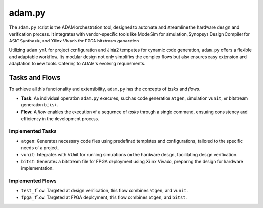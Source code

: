 
.. _adam_py:

=======
adam.py
=======

The ``adam.py`` script is the ADAM orchestration tool,
designed to automate and streamline the hardware design and verification
process.
It integrates with vendor-specific tools like ModelSim for simulation,
Synopsys Design Compiler for ASIC Synthesis,
and Xilinx Vivado for FPGA bitstream generation.

Utilizing ``adam.yml`` for project configuration and 
Jinja2 templates for dynamic code generation,
``adam.py`` offers a flexible and adaptable workflow.
Its modular design not only simplifies the complex flows but also ensures easy
extension and adaptation to new tools.
Catering to ADAM's evolving requirements.

Tasks and Flows
===============

To achieve all this functionality and extensibility, ``adam.py`` has the
concepts of `tasks` and `flows`.

- **Task**: An individual operation ``adam.py`` executes, such as code
  generation ``atgen``, simulation ``vunit``,
  or bitstream generation ``bitst``. 

- **Flow**: A *flow* enables the execution of a sequence of *tasks*
  through a single command,
  ensuring consistency and efficiency in the development process.

Implemented Tasks
-----------------

- ``atgen``: Generates necessary code files using predefined
  templates and configurations, tailored to the specific needs of a project.

- ``vunit``: Integrates with VUnit for running simulations on the
  hardware design, facilitating design verification.

- ``bitst``: Generates a bitstream file for FPGA deployment using
  Xilinx Vivado, preparing the design for hardware implementation.

Implemented Flows
-----------------

- ``test_flow``: Targeted at design verification, this flow combines ``atgen``,
  and ``vunit``.
    
- ``fpga_flow``: Targeted at FPGA deployment, this flow combines ``atgen``,
  and ``bitst``.